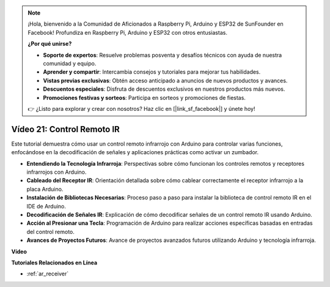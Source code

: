 .. note::

    ¡Hola, bienvenido a la Comunidad de Aficionados a Raspberry Pi, Arduino y ESP32 de SunFounder en Facebook! Profundiza en Raspberry Pi, Arduino y ESP32 con otros entusiastas.

    **¿Por qué unirse?**

    - **Soporte de expertos**: Resuelve problemas posventa y desafíos técnicos con ayuda de nuestra comunidad y equipo.
    - **Aprender y compartir**: Intercambia consejos y tutoriales para mejorar tus habilidades.
    - **Vistas previas exclusivas**: Obtén acceso anticipado a anuncios de nuevos productos y avances.
    - **Descuentos especiales**: Disfruta de descuentos exclusivos en nuestros productos más nuevos.
    - **Promociones festivas y sorteos**: Participa en sorteos y promociones de fiestas.

    👉 ¿Listo para explorar y crear con nosotros? Haz clic en [|link_sf_facebook|] y únete hoy!

Vídeo 21: Control Remoto IR
==================================

Este tutorial demuestra cómo usar un control remoto infrarrojo con Arduino para controlar varias funciones, enfocándose en la decodificación de señales y aplicaciones prácticas como activar un zumbador.

* **Entendiendo la Tecnología Infrarroja**: Perspectivas sobre cómo funcionan los controles remotos y receptores infrarrojos con Arduino.
* **Cableado del Receptor IR**: Orientación detallada sobre cómo cablear correctamente el receptor infrarrojo a la placa Arduino.
* **Instalación de Bibliotecas Necesarias**: Proceso paso a paso para instalar la biblioteca de control remoto IR en el IDE de Arduino.
* **Decodificación de Señales IR**: Explicación de cómo decodificar señales de un control remoto IR usando Arduino.
* **Acción al Presionar una Tecla**: Programación de Arduino para realizar acciones específicas basadas en entradas del control remoto.
* **Avances de Proyectos Futuros**: Avance de proyectos avanzados futuros utilizando Arduino y tecnología infrarroja.

**Vídeo**

.. raw:: html

    <iframe width="600" height="400" src="https://www.youtube.com/embed/EAlqaVy8fYY?si=1o3SRcvR-w4p6wIq" title="YouTube video player" frameborder="0" allow="accelerometer; autoplay; clipboard-write; encrypted-media; gyroscope; picture-in-picture; web-share" allowfullscreen></iframe>

    <br/><br/>

**Tutoriales Relacionados en Línea**

* :ref:`ar_receiver`